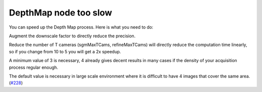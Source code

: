 DepthMap node too slow
======================

You can speed up the Depth Map process. Here is what you need to do:

Augment the downscale factor to directly reduce the precision.

Reduce the number of T cameras (sgmMaxTCams, refineMaxTCams) will directly reduce the computation time linearly, so if you change from 10 to 5 you will get a 2x speedup. 

A minimum value of 3 is necessary, 4 already gives decent results in many cases if the density of your acquisition process regular enough. 

The default value is necessary in large scale environment where it is difficult to have 4 images that cover the same area.(`#228`_)

.. _#228: https://github.com/alicevision/meshroom/issues/228#issuecomment-418329506